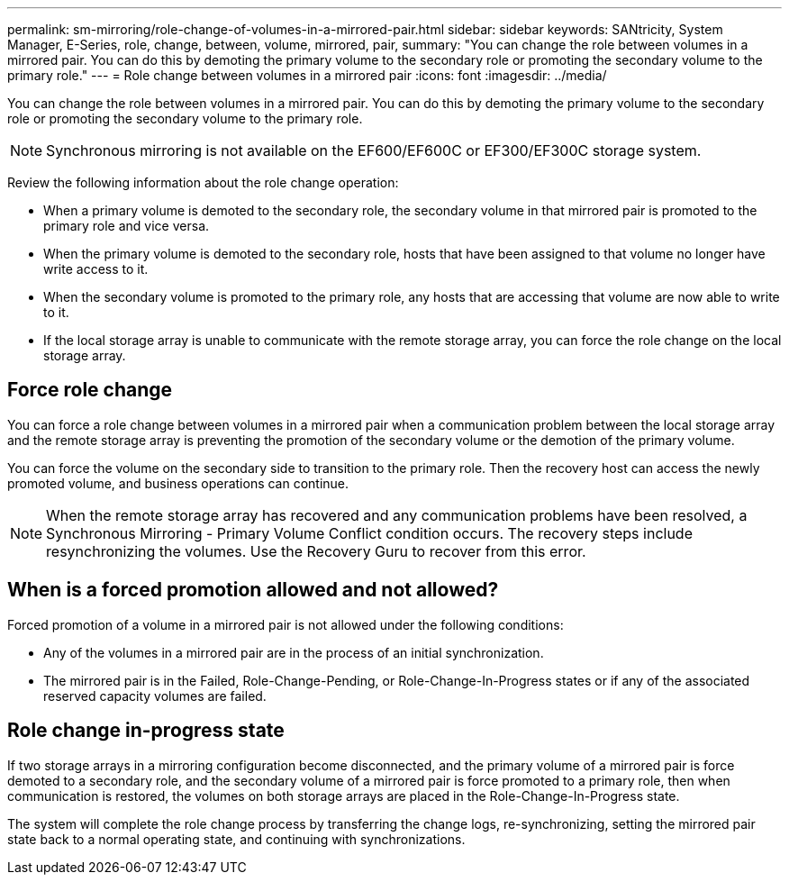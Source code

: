 ---
permalink: sm-mirroring/role-change-of-volumes-in-a-mirrored-pair.html
sidebar: sidebar
keywords: SANtricity, System Manager, E-Series, role, change, between, volume, mirrored, pair,
summary: "You can change the role between volumes in a mirrored pair. You can do this by demoting the primary volume to the secondary role or promoting the secondary volume to the primary role."
---
= Role change between volumes in a mirrored pair
:icons: font
:imagesdir: ../media/

[.lead]
You can change the role between volumes in a mirrored pair. You can do this by demoting the primary volume to the secondary role or promoting the secondary volume to the primary role.

[NOTE]
====
Synchronous mirroring is not available on the EF600/EF600C or EF300/EF300C storage system.
====

Review the following information about the role change operation:

* When a primary volume is demoted to the secondary role, the secondary volume in that mirrored pair is promoted to the primary role and vice versa.
* When the primary volume is demoted to the secondary role, hosts that have been assigned to that volume no longer have write access to it.
* When the secondary volume is promoted to the primary role, any hosts that are accessing that volume are now able to write to it.
* If the local storage array is unable to communicate with the remote storage array, you can force the role change on the local storage array.

== Force role change

You can force a role change between volumes in a mirrored pair when a communication problem between the local storage array and the remote storage array is preventing the promotion of the secondary volume or the demotion of the primary volume.

You can force the volume on the secondary side to transition to the primary role. Then the recovery host can access the newly promoted volume, and business operations can continue.

[NOTE]
====
When the remote storage array has recovered and any communication problems have been resolved, a Synchronous Mirroring - Primary Volume Conflict condition occurs. The recovery steps include resynchronizing the volumes. Use the Recovery Guru to recover from this error.
====

== When is a forced promotion allowed and not allowed?

Forced promotion of a volume in a mirrored pair is not allowed under the following conditions:

* Any of the volumes in a mirrored pair are in the process of an initial synchronization.
* The mirrored pair is in the Failed, Role-Change-Pending, or Role-Change-In-Progress states or if any of the associated reserved capacity volumes are failed.

== Role change in-progress state

If two storage arrays in a mirroring configuration become disconnected, and the primary volume of a mirrored pair is force demoted to a secondary role, and the secondary volume of a mirrored pair is force promoted to a primary role, then when communication is restored, the volumes on both storage arrays are placed in the Role-Change-In-Progress state.

The system will complete the role change process by transferring the change logs, re-synchronizing, setting the mirrored pair state back to a normal operating state, and continuing with synchronizations.
